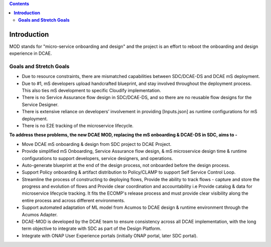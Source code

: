 .. contents::
   :depth: 3
..


================
**Introduction**
================

MOD stands for "micro-service onboarding and design" and the project is
an effort to reboot the onboarding and design experience in DCAE.


**Goals and Stretch Goals**
---------------------------


- Due to resource constraints, there are mismatched capabilities between SDC/DCAE-DS and DCAE mS deployment.

- Due to #1, mS developers upload handcrafted blueprint, and stay involved throughout the deployment process. This also ties mS development to specific Cloudify implementation.

- There is no Service Assurance flow design in SDC/DCAE-DS, and so there are no reusable flow designs for the Service Designer.

- There is extensive reliance on developers’ involvement in providing [Inputs.json] as runtime configurations for mS deployment.

- There is no E2E tracking of the microservice lifecycle.


**To address these problems, the new DCAE MOD, replacing the mS onboarding & DCAE-DS in SDC, aims to -**



- Move DCAE mS onboarding & design from SDC project to DCAE Project.

- Provide simplified mS Onboarding, Service Assurance flow design, & mS microservice design time & runtime configurations to support developers, service designers, and operations.

- Auto-generate blueprint at the end of the design process, not onboarded before the design process.

- Support Policy onboarding & artifact distribution to Policy/CLAMP to support Self Service Control Loop.

- Streamline the process of constructing to deploying flows, Provide the ability to track flows - capture and store the progress and evolution of flows and Provide clear coordination and accountability i.e Provide catalog & data for microservice lifecycle tracking. It fits the ECOMP's release process and must provide clear visibility along the entire process and across different environments.

- Support automated adaptation of ML model from Acumos to DCAE design & runtime environment through the Acumos Adapter.

- DCAE-MOD is developed by the DCAE team to ensure consistency across all DCAE implementation, with the long term objective to integrate with SDC as part of the Design Platform.

- Integrate with ONAP User Experience portals (initially ONAP portal, later SDC portal).



